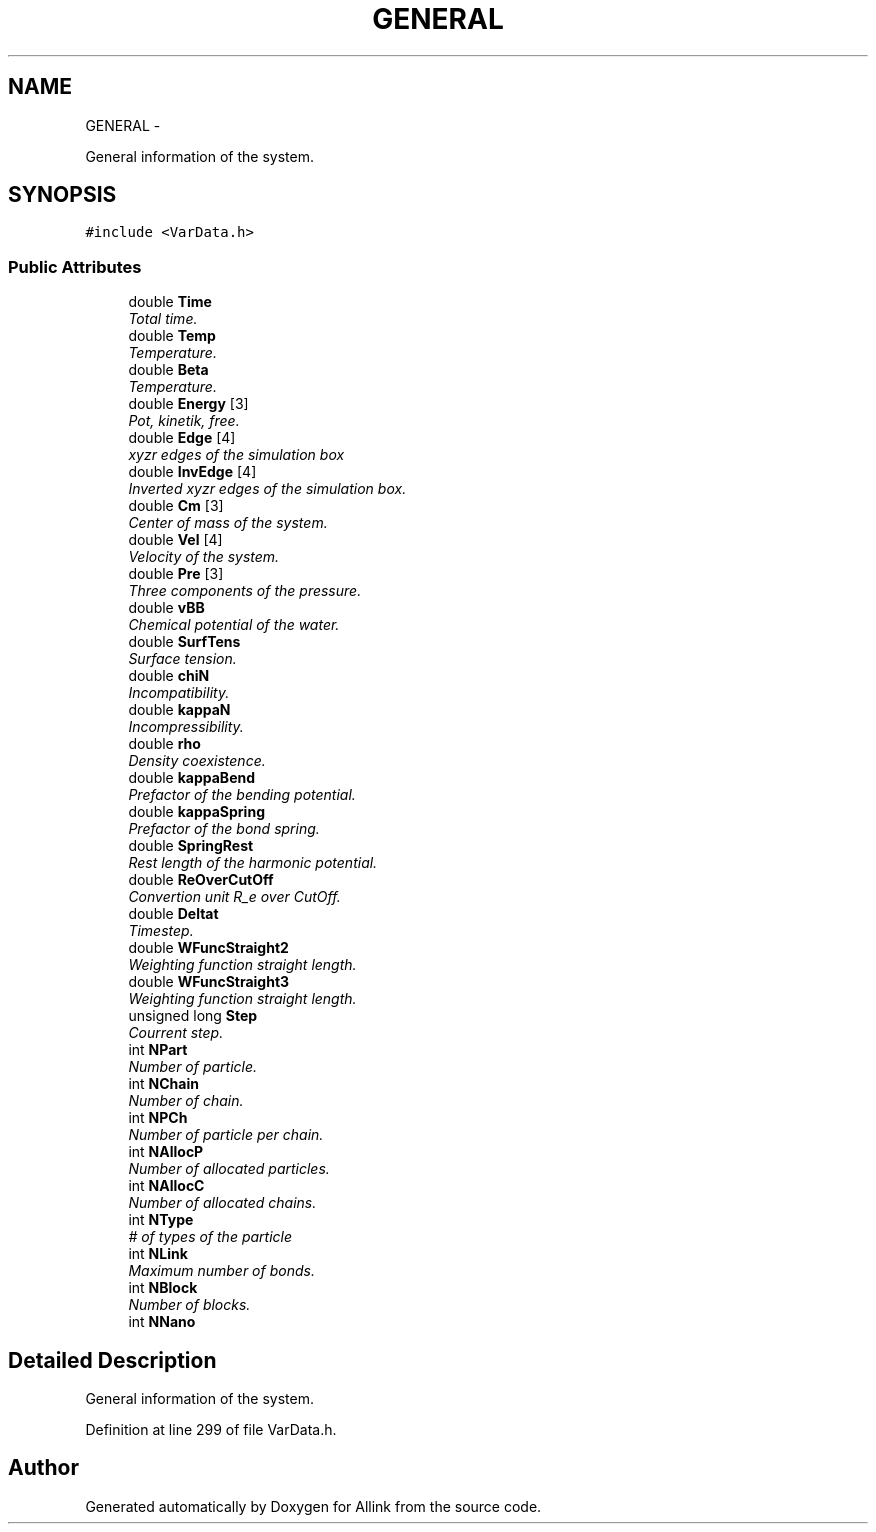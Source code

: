 .TH "GENERAL" 3 "Thu Mar 27 2014" "Version v0.1" "Allink" \" -*- nroff -*-
.ad l
.nh
.SH NAME
GENERAL \- 
.PP
General information of the system\&.  

.SH SYNOPSIS
.br
.PP
.PP
\fC#include <VarData\&.h>\fP
.SS "Public Attributes"

.in +1c
.ti -1c
.RI "double \fBTime\fP"
.br
.RI "\fITotal time\&. \fP"
.ti -1c
.RI "double \fBTemp\fP"
.br
.RI "\fITemperature\&. \fP"
.ti -1c
.RI "double \fBBeta\fP"
.br
.RI "\fITemperature\&. \fP"
.ti -1c
.RI "double \fBEnergy\fP [3]"
.br
.RI "\fIPot, kinetik, free\&. \fP"
.ti -1c
.RI "double \fBEdge\fP [4]"
.br
.RI "\fIxyzr edges of the simulation box \fP"
.ti -1c
.RI "double \fBInvEdge\fP [4]"
.br
.RI "\fIInverted xyzr edges of the simulation box\&. \fP"
.ti -1c
.RI "double \fBCm\fP [3]"
.br
.RI "\fICenter of mass of the system\&. \fP"
.ti -1c
.RI "double \fBVel\fP [4]"
.br
.RI "\fIVelocity of the system\&. \fP"
.ti -1c
.RI "double \fBPre\fP [3]"
.br
.RI "\fIThree components of the pressure\&. \fP"
.ti -1c
.RI "double \fBvBB\fP"
.br
.RI "\fIChemical potential of the water\&. \fP"
.ti -1c
.RI "double \fBSurfTens\fP"
.br
.RI "\fISurface tension\&. \fP"
.ti -1c
.RI "double \fBchiN\fP"
.br
.RI "\fIIncompatibility\&. \fP"
.ti -1c
.RI "double \fBkappaN\fP"
.br
.RI "\fIIncompressibility\&. \fP"
.ti -1c
.RI "double \fBrho\fP"
.br
.RI "\fIDensity coexistence\&. \fP"
.ti -1c
.RI "double \fBkappaBend\fP"
.br
.RI "\fIPrefactor of the bending potential\&. \fP"
.ti -1c
.RI "double \fBkappaSpring\fP"
.br
.RI "\fIPrefactor of the bond spring\&. \fP"
.ti -1c
.RI "double \fBSpringRest\fP"
.br
.RI "\fIRest length of the harmonic potential\&. \fP"
.ti -1c
.RI "double \fBReOverCutOff\fP"
.br
.RI "\fIConvertion unit R_e over CutOff\&. \fP"
.ti -1c
.RI "double \fBDeltat\fP"
.br
.RI "\fITimestep\&. \fP"
.ti -1c
.RI "double \fBWFuncStraight2\fP"
.br
.RI "\fIWeighting function straight length\&. \fP"
.ti -1c
.RI "double \fBWFuncStraight3\fP"
.br
.RI "\fIWeighting function straight length\&. \fP"
.ti -1c
.RI "unsigned long \fBStep\fP"
.br
.RI "\fICourrent step\&. \fP"
.ti -1c
.RI "int \fBNPart\fP"
.br
.RI "\fINumber of particle\&. \fP"
.ti -1c
.RI "int \fBNChain\fP"
.br
.RI "\fINumber of chain\&. \fP"
.ti -1c
.RI "int \fBNPCh\fP"
.br
.RI "\fINumber of particle per chain\&. \fP"
.ti -1c
.RI "int \fBNAllocP\fP"
.br
.RI "\fINumber of allocated particles\&. \fP"
.ti -1c
.RI "int \fBNAllocC\fP"
.br
.RI "\fINumber of allocated chains\&. \fP"
.ti -1c
.RI "int \fBNType\fP"
.br
.RI "\fI# of types of the particle \fP"
.ti -1c
.RI "int \fBNLink\fP"
.br
.RI "\fIMaximum number of bonds\&. \fP"
.ti -1c
.RI "int \fBNBlock\fP"
.br
.RI "\fINumber of blocks\&. \fP"
.ti -1c
.RI "int \fBNNano\fP"
.br
.in -1c
.SH "Detailed Description"
.PP 
General information of the system\&. 
.PP
Definition at line 299 of file VarData\&.h\&.

.SH "Author"
.PP 
Generated automatically by Doxygen for Allink from the source code\&.
